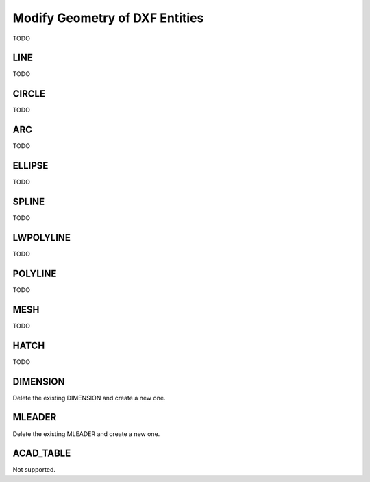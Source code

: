 .. _modify_entity_geometry:

Modify Geometry of DXF Entities
================================

TODO

LINE 
----

TODO

CIRCLE
------

TODO

ARC
---

TODO

ELLIPSE
-------

TODO

SPLINE
------

TODO

LWPOLYLINE
----------

TODO

POLYLINE
--------

TODO

MESH
----

TODO

HATCH
-----

TODO

DIMENSION
---------

Delete the existing DIMENSION and create a new one.

MLEADER
-------

Delete the existing MLEADER and create a new one.

ACAD_TABLE
----------

Not supported.

